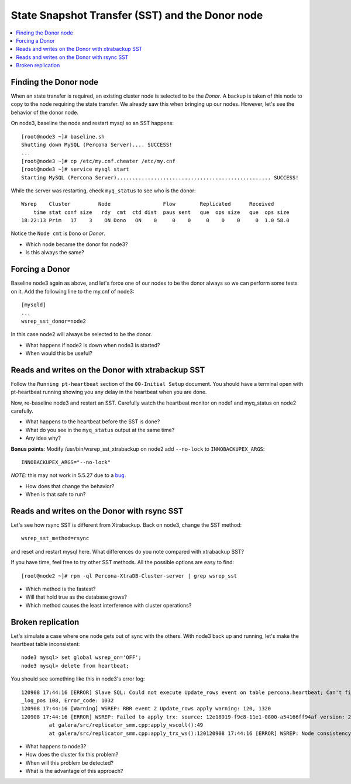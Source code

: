 State Snapshot Transfer (SST) and the Donor node
======================

.. contents:: 
   :backlinks: entry
   :local:

Finding the Donor node
----------------------

When an state transfer is required, an existing cluster node is selected to be the *Donor*.  A backup is taken of this node to copy to the node requiring the state transfer.  We already saw this when bringing up our nodes.  However, let's see the behavior of the donor node.  

On node3, baseline the node and restart mysql so an SST happens::

	[root@node3 ~]# baseline.sh 
	Shutting down MySQL (Percona Server).... SUCCESS! 
	...
	[root@node3 ~]# cp /etc/my.cnf.cheater /etc/my.cnf
	[root@node3 ~]# service mysql start
	Starting MySQL (Percona Server).................................................. SUCCESS!


While the server was restarting, check ``myq_status`` to see who is the donor::

	Wsrep    Cluster         Node                 Flow        Replicated      Received
	    time stat conf size   rdy  cmt  ctd dist  paus sent   que  ops size   que  ops size
	18:22:13 Prim   17    3    ON Dono   ON    0     0    0     0    0    0     0  1.0 58.0
	
Notice the ``Node cmt`` is ``Dono`` or *Donor*.  

- Which node became the donor for node3?
- Is this always the same?

Forcing a Donor
---------------

Baseline node3 again as above, and let's force one of our nodes to be the donor always so we can perform some tests on it.  Add the following line to the my.cnf of node3::

	[mysqld]
	...
	wsrep_sst_donor=node2

In this case node2 will always be selected to be the donor.

- What happens if node2 is down when node3 is started?
- When would this be useful?


Reads and writes on the Donor with xtrabackup SST
-------------------------------------------------

Follow the ``Running pt-heartbeat`` section of the ``00-Initial Setup`` document.  You should have a terminal open with pt-heartbeat running showing you any delay in the heartbeat when you are done.

Now, re-baseline node3 and restart an SST.  Carefully watch the heartbeat monitor on node1 and myq_status on node2 carefully.  

- What happens to the heartbeat before the SST is done?
- What do you see in the ``myq_status`` output at the same time?
- Any idea why?

**Bonus points**: Modify /usr/bin/wsrep_sst_xtrabackup on node2 add ``--no-lock`` to ``INNOBACKUPEX_ARGS``::

	INNOBACKUPEX_ARGS="--no-lock"

*NOTE*: this may not work in 5.5.27 due to a `bug <https://bugs.launchpad.net/percona-xtradb-cluster/+bug/1047886>`_.

- How does that change the behavior?  
- When is that safe to run?


Reads and writes on the Donor with rsync SST
--------------------------------------------

Let's see how rsync SST is different from Xtrabackup.  Back on node3, change the SST method::

	wsrep_sst_method=rsync

and reset and restart mysql here.  What differences do you note compared with xtrabackup SST?

If you have time, feel free to try other SST methods.  All the possible options are easy to find::

	[root@node2 ~]# rpm -ql Percona-XtraDB-Cluster-server | grep wsrep_sst

- Which method is the fastest?
- Will that hold true as the database grows?
- Which method causes the least interference with cluster operations?


Broken replication
--------------------

Let's simulate a case where one node gets out of sync with the others.  With node3 back up and running, let's make the heartbeat table inconsistent::

	node3 mysql> set global wsrep_on='OFF';                                                                       
	node3 mysql> delete from heartbeat;

You should see something like this in node3's error log::

	120908 17:44:16 [ERROR] Slave SQL: Could not execute Update_rows event on table percona.heartbeat; Can't find record in 'heartbeat', Error_code: 1032; handler error HA_ERR_KEY_NOT_FOUND; the event's master log FIRST, end
	_log_pos 108, Error_code: 1032
	120908 17:44:16 [Warning] WSREP: RBR event 2 Update_rows apply warning: 120, 1320
	120908 17:44:16 [ERROR] WSREP: Failed to apply trx: source: 12e18919-f9c8-11e1-0800-a54166ff94af version: 2 local: 0 state: APPLYING flags: 1 conn_id: 1024 trx_id: 6223 seqnos (l: 237, g: 1320, s: 1319, d: 1319, ts: 1347119056001170054)120908 17:44:16 [ERROR] WSREP: Failed to apply app buffer: <D0>gKP^S, seqno: 1320, status: WSREP_FATAL
	         at galera/src/replicator_smm.cpp:apply_wscoll():49
	         at galera/src/replicator_smm.cpp:apply_trx_ws():120120908 17:44:16 [ERROR] WSREP: Node consistency compromized, aborting...

- What happens to node3?
- How does the cluster fix this problem?
- When will this problem be detected?
- What is the advantage of this approach?